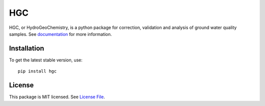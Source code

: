 HGC
====
.. image:: https://readthedocs.org/projects/hgc/badge/?version=latest&style=flat
                    :target: https://hgc.readthedocs.io
.. image:: https://github.com/KWR-Water/hgc/actions/workflows/python-package.yml/badge.svg
                    :target: https://github.com/KWR-Water/hgc/actions
.. image:: https://img.shields.io/codecov/c/gh/KWR-Water/hgc
                    :target: https://codecov.io/gh/KWR-Water/hgc 

HGC, or HydroGeoChemistry, is a python package for correction, validation and analysis of ground water quality samples. 
See documentation_ for more information.


Installation
------------
To get the latest stable version, use::

  pip install hgc
 
License
-------

This package is MIT licensed. See `License File <https://github.com/KWR-Water/hgc/blob/master/LICENSE>`__.
 
.. _documentation: https://hgc.readthedocs.io/en/latest/
